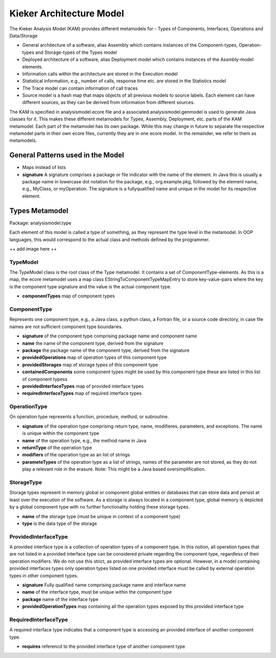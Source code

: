 .. _developing-with-kieker-java-kieker-architecture-model:

Kieker Architecture Model
=========================

The Kieker Analysis Model (KAM) provides different metamodels for
- Types of Components, Interfaces, Operations and Data/Storage

- General architecture of a software, alias Assembly which contains instances of
  the Component-types, Operation-types and Storage-types of the Types model

- Deployed architecture of a software, alias Deployment model which contains
  instances of the Assmbly-model elements.

- Information calls within the architecture are stored in the Execution model

- Statistical information, e.g., number of calls, response time etc. are stored
  in the Statistics model

- The Trace model can contain information of call traces

- Source model is a hash map that maps objects of all previous models to
  source labels. Each element can have different sources, as they can be derived
  from information from different sources.

The KAM is specified in analysismodel.ecore file and a associated
analysismodel.genmodel is used to generate Java classes for it. This makes these
different metamodels for Types, Assembly, Deployment, etc. parts of the KAM
metamodel. Each part of the metamodel has its own package. While this may change
in future to separate the respective metamodel parts in their own ecore files,
currently they are in one ecore model. In the remainder, we refer to them
as metamodels.

General Patterns used in the Model
----------------------------------

- Maps instead of lists

- **signature** A signature comprises a package or file indicator with the
  name of the element. In Java this is usually a package name in lowercase dot
  notation for the package, e.g., org.example.pkg, followed by the element name,
  e.g., MyClass, or myOperation. The signature is a fullyqualified name and
  unique in the model for its respective element.

Types Metamodel
---------------

Package: analysismodel.type

Each element of this model is called a type of something, as they represent the
type level in the metamodel. In OOP languages, this would correspond to the actual
class and methods defined by the programmer.

++ add image here ++

TypeModel
~~~~~~~~~

The TypeModel class is the root class of the Type metamodel. It contains a
set of ComponentType-elements. As this is a map, the ecore metamodel uses a
map class EStringToComponentTypeMapEntry to store key-value-pairs where
the key is the component type signature and the value is the actual component type.

- **componentTypes** map of component types

ComponentType
~~~~~~~~~~~~~

Represents one component type, e.g., a Java class, a python class, a Fortran file,
or a source code directory, in case file names are not sufficient component type
boundaries.

- **signature** of the component type comprising package name and component name
- **name** the name of the component type, derived from the signature
- **package** the package name of the component type, derived from the signature
- **providedOperations** map of operation types of this component type
- **providedStorages** map of storage types of this component type
- **containedComponents** some component types might be used by this component type
  these are listed in this list of component typess
- **providedInterfaceTypes** map of provided interface types
- **requiredInterfaceTypes** map of required interface types

OperationType
~~~~~~~~~~~~~

On operation type represents a function, procedure, method, or subroutine.

- **signature** of the operation type comprising return type, name, modifieres, 
  parameters, and exceptions. The name is unique within the component type
- **name** of the operation type, e.g., the method name in Java
- **returnType** of the operation type
- **modifiers** of the operation type as an list of strings
- **parameteTypes** of the operation type as a list of strings, names of the
  parameter are not stored, as they do not play a relevant role in the erasure.
  Note: This might be a Java based oversimplification.

StorageType
~~~~~~~~~~~

Storage types represent in memory global or component global entities or databases
that can store data and persist at least over the execution of the software. As a
storage is always located in a component type, global memory is depicted by a
global component type with no further functionality holding these storage types.

- **name** of the storage type (must be unique in context of a component type)
- **type** is the data type of the storage

ProvidedInterfaceType
~~~~~~~~~~~~~~~~~~~~~

A provided interface type is a collection of operation types of a component type.
In this notion, all operation types that are not listed in a provided interface
type can be considered private regarding the component type, regardless of their
operation modifiers. We do not use this strict, as provided interface types are
optional. However, in a model containing provided interfaces types only operation
types listed on one provided interface must be called by external operation types
in other component types.

- **signature** Fully qualified name comprising package name and interface name
- **name** of the interface type, must be unique within the component type
- **package** name of the interface type
- **providedOperationTypes** map containing all the operation types exposed by
  this provided interface type

RequiredInterfaceType
~~~~~~~~~~~~~~~~~~~~~

A required interface type indicates that a component type is accessing an
provided interface of another component type.

- **requires** referencd to the provided interface type of another component type
 
